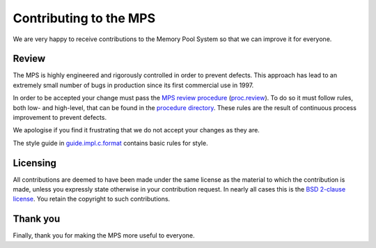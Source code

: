 =======================
Contributing to the MPS
=======================

We are very happy to receive contributions to the Memory Pool System so
that we can improve it for everyone.


Review
------

The MPS is highly engineered and rigorously controlled in order to
prevent defects.  This approach has lead to an extremely small number of
bugs in production since its first commercial use in 1997.

In order to be accepted your change must pass the `MPS review
procedure`_ (proc.review_).  To do so it must follow rules, both low-
and high-level, that can be found in the `procedure directory`_.
These rules are the result of continuous process improvement to
prevent defects.

We apologise if you find it frustrating that we do not accept your
changes as they are.

The style guide in guide.impl.c.format_ contains basic rules for style.

.. _MPS review procedure: proc.review_
.. _proc.review: procedure/proc.review.rst
.. _procedure directory: procedure/
.. _guide.impl.c.format: design/guide.impl.c.format.txt


Licensing
---------

All contributions are deemed to have been made under the same license
as the material to which the contribution is made, unless you
expressly state otherwise in your contribution request.  In nearly all
cases this is the `BSD 2-clause license
<https://opensource.org/licenses/BSD-2-Clause>`_.  You retain the
copyright to such contributions.


Thank you
---------

Finally, thank you for making the MPS more useful to everyone.

.. validated with rst2html -v contributing.rst > /dev/null
.. end
